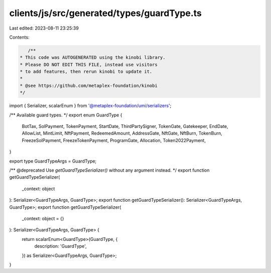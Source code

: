 clients/js/src/generated/types/guardType.ts
===========================================

Last edited: 2023-08-11 23:25:39

Contents:

.. code-block:: ts

    /**
 * This code was AUTOGENERATED using the kinobi library.
 * Please DO NOT EDIT THIS FILE, instead use visitors
 * to add features, then rerun kinobi to update it.
 *
 * @see https://github.com/metaplex-foundation/kinobi
 */

import { Serializer, scalarEnum } from '@metaplex-foundation/umi/serializers';

/** Available guard types. */
export enum GuardType {
  BotTax,
  SolPayment,
  TokenPayment,
  StartDate,
  ThirdPartySigner,
  TokenGate,
  Gatekeeper,
  EndDate,
  AllowList,
  MintLimit,
  NftPayment,
  RedeemedAmount,
  AddressGate,
  NftGate,
  NftBurn,
  TokenBurn,
  FreezeSolPayment,
  FreezeTokenPayment,
  ProgramGate,
  Allocation,
  Token2022Payment,
}

export type GuardTypeArgs = GuardType;

/** @deprecated Use `getGuardTypeSerializer()` without any argument instead. */
export function getGuardTypeSerializer(
  _context: object
): Serializer<GuardTypeArgs, GuardType>;
export function getGuardTypeSerializer(): Serializer<GuardTypeArgs, GuardType>;
export function getGuardTypeSerializer(
  _context: object = {}
): Serializer<GuardTypeArgs, GuardType> {
  return scalarEnum<GuardType>(GuardType, {
    description: 'GuardType',
  }) as Serializer<GuardTypeArgs, GuardType>;
}


